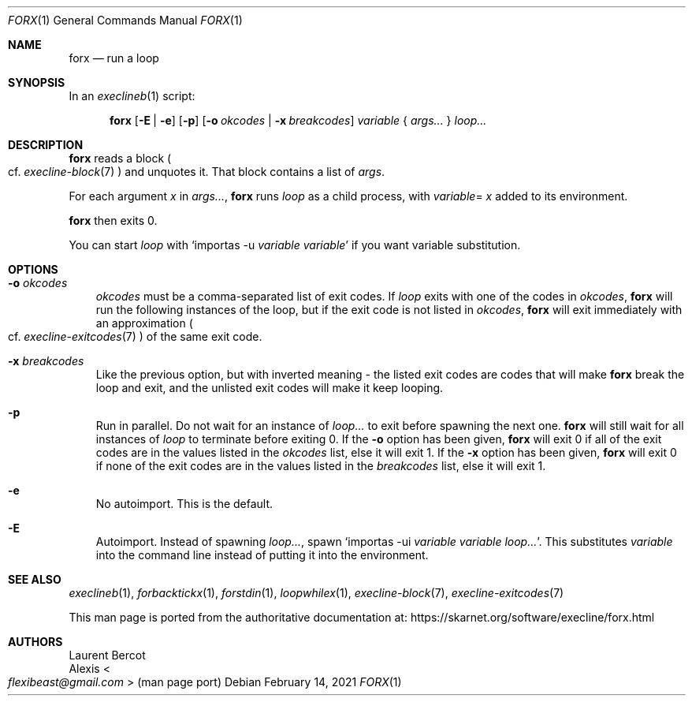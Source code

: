 .Dd February 14, 2021
.Dt FORX 1
.Os
.Sh NAME
.Nm forx
.Nd run a loop
.Sh SYNOPSIS
In an
.Xr execlineb 1
script:
.Pp
.Nm
.Op Fl E | Fl e
.Op Fl p
.Op Fl o Ar okcodes | Fl x Ar breakcodes
.Ar variable
{
.Ar args...
}
.Ar loop...
.Sh DESCRIPTION
.Nm
reads a block
.Po
cf.\&
.Xr execline-block 7
.Pc
and unquotes it.
That block contains a list of
.Ar args .
.Pp
For each argument
.Ar x
in
.Ar args... ,
.Nm
runs
.Ar loop
as a child process, with
.Sm off
.Ar variable
=
.Ar x
.Sm on
added to its environment.
.Pp
.Nm
then exits 0.
.Pp
You can start
.Ar loop
with
.Ql importas -u Ar variable Ar variable
if you want variable substitution.
.Sh OPTIONS
.Bl -tag -width x
.It Fl o Ar okcodes
.Ar okcodes
must be a comma-separated list of exit codes.
If
.Ar loop
exits with one of the codes in
.Ar okcodes ,
.Nm
will run the following instances of the loop, but if the exit code is
not listed in
.Ar okcodes ,
.Nm
will exit immediately with an approximation
.Po
cf.\&
.Xr execline-exitcodes 7
.Pc
of the same exit code.
.It Fl x Ar breakcodes
Like the previous option, but with inverted meaning - the listed exit
codes are codes that will make
.Nm
break the loop and exit, and the unlisted exit codes will make it keep
looping.
.It Fl p
Run in parallel.
Do not wait for an instance of
.Ar loop...
to exit before spawning the next one.
.Nm
will still wait for all instances of
.Ar loop
to terminate before exiting 0.
If the
.Fl o
option has been given,
.Nm
will exit 0 if all of the exit codes are in the values listed in the
.Ar okcodes
list, else it will exit 1.
If the
.Fl x
option has been given,
.Nm
will exit 0 if none of the exit codes are in the values listed in the
.Ar breakcodes
list, else it will exit 1.
.It Fl e
No autoimport.
This is the default.
.It Fl E
Autoimport.
Instead of spawning
.Ar loop... ,
spawn
.Ql importas -ui Ar variable Ar variable Ar loop... .
This substitutes
.Ar variable
into the command line instead of putting it into the environment.
.El
.Sh SEE ALSO
.Xr execlineb 1 ,
.Xr forbacktickx 1 ,
.Xr forstdin 1 ,
.Xr loopwhilex 1 ,
.Xr execline-block 7 ,
.Xr execline-exitcodes 7
.Pp
This man page is ported from the authoritative documentation at:
.Lk https://skarnet.org/software/execline/forx.html
.Sh AUTHORS
.An Laurent Bercot
.An Alexis Ao Mt flexibeast@gmail.com Ac (man page port)
